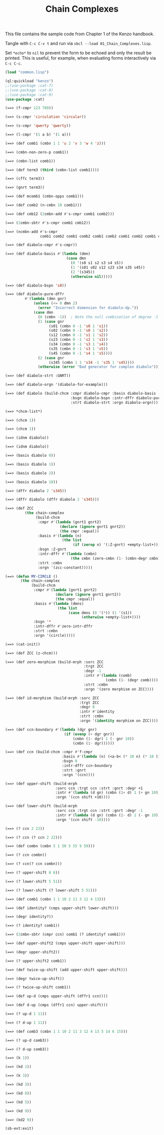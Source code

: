 #+TITLE: Chain Complexes
#+OPTIONS: toc:nil num:nil
#+PROPERTY: header-args :eval never-export :exports both :tangle yes :results output

This file contains the sample code from Chapter 1 of the Kenzo handbook.

Tangle with =C-c C-v t= and run via =sbcl --load 01_Chain_Complexes.lisp=.

Set =*echo*= to =nil= to prevent the form to be echoed and only the result be
printed. This is useful, for example, when evaluating forms interactively via
=C-c C-c=.

#+BEGIN_SRC lisp :results silent
(load "common.lisp")
#+END_SRC

#+BEGIN_SRC lisp
(ql:quickload "kenzo")
;;(use-package :cat-7)
;;(use-package :cat-8)
;;(use-package :cat-9)
(use-package :cat)
#+END_SRC

#+BEGIN_SRC lisp
(==> (f-cmpr 123 789))
#+END_SRC

#+BEGIN_SRC lisp
(==> (s-cmpr 'circulation 'circular))
#+END_SRC

#+BEGIN_SRC lisp
(==> (s-cmpr 'qwerty 'qwerty))
#+END_SRC

#+BEGIN_SRC lisp
(==> (l-cmpr '(1 a b) '(1 a)))
#+END_SRC

#+BEGIN_SRC lisp
(==> (def comb1 (cmbn 1 1 'u 2 'v 3 'w 4 'z)))
#+END_SRC

#+BEGIN_SRC lisp
(==> (cmbn-non-zero-p comb1))
#+END_SRC

#+BEGIN_SRC lisp
(==> (cmbn-list comb1))
#+END_SRC

#+BEGIN_SRC lisp
(==> (def term3 (third (cmbn-list comb1))))
#+END_SRC

#+begin_src lisp
(==> (cffc term3))
#+end_src

#+begin_src lisp
(==> (gnrt term3))
#+end_src

#+begin_src lisp
(==> (def mcomb1 (cmbn-opps comb1)))
#+end_src

#+begin_src lisp
(==> (def comb2 (n-cmbn 10 comb1)))
#+end_src

#+begin_src lisp
(==> (def cmb12 (2cmbn-add #'s-cmpr comb1 comb2)))
#+end_src

#+begin_src lisp
(==> (2cmbn-sbtr #'s-cmpr comb1 cmb12))
#+end_src

#+begin_src lisp
(==> (ncmbn-add #'s-cmpr
                comb1 comb2 comb1 comb2 comb1 comb2 comb1 comb2 comb1 comb2))
#+end_src

#+begin_src lisp
(==> (def diabolo-cmpr #'s-cmpr))
#+end_src

#+begin_src lisp
(==> (def diabolo-basis #'(lambda (dmn)
                            (case dmn
                              (0 '(s0 s1 s2 s3 s4 s5))
                              (1 '(s01 s02 s12 s23 s34 s35 s45))
                              (2 '(s345))
                              (otherwise nil)))))
#+end_src

#+begin_src lisp
(==> (def diabolo-bspn 's0))
#+end_src

#+begin_src lisp
(==> (def diabolo-pure-dffr
         #'(lambda (dmn gnr)
             (unless (<= 0 dmn 2)
               (error "Incorrect dimension for diabolo-dp."))
             (case dmn
               (0 (cmbn -1))  ; Note the null combination of degree -1
               (1 (case gnr
                    (s01 (cmbn 0 -1 's0 1 's1))
                    (s02 (cmbn 0 -1 's0 1 's2))
                    (s12 (cmbn 0 -1 's1 1 's2))
                    (s23 (cmbn 0 -1 's2 1 's3))
                    (s34 (cmbn 0 -1 's3 1 's4))
                    (s35 (cmbn 0 -1 's3 1 's5))
                    (s45 (cmbn 0 -1 's4 1 's5))))
               (2 (case gnr
                    (s345 (cmbn 1 1 's34 -1 's35 1 's45))))
               (otherwise (error "Bad generator for complex diabolo"))))))
#+end_src

#+begin_src lisp
(==> (def diabolo-strt :GNRT))
#+end_src

#+begin_src lisp
(==> (def diabolo-orgn '(diabolo-for-example)))
#+end_src

#+begin_src lisp
(==> (def diabolo (build-chcm :cmpr diabolo-cmpr :basis diabolo-basis
                              :bsgn diabolo-bspn :intr-dffr diabolo-pure-dffr
                              :strt diabolo-strt :orgn diabolo-orgn)))
#+end_src

#+begin_src lisp
(==> *chcm-list*)
#+end_src

#+begin_src lisp
(==> (chcm 1))
#+end_src

#+begin_src lisp
(==> (chcm 1))
#+end_src

#+begin_src lisp
(==> (idnm diabolo))
#+end_src

#+begin_src lisp
(==> (idnm diabolo))
#+end_src

#+begin_src lisp
(==> (basis diabolo 0))
#+end_src

#+begin_src lisp
(==> (basis diabolo 1))
#+end_src

#+begin_src lisp
(==> (basis diabolo 2))
#+end_src

#+begin_src lisp
(==> (basis diabolo 10))
#+end_src

#+begin_src lisp
(==> (dffr diabolo 2 's345))
#+end_src

#+begin_src lisp
(==> (dffr diabolo (dffr diabolo 2 's345)))
#+end_src

#+begin_src lisp
(==> (def ZCC
         (the chain-complex
              (build-chcm
               :cmpr #'(lambda (gnrt1 gnrt2)
                         (declare (ignore gnrt1 gnrt2))
                         (the cmpr :equal))
               :basis #'(lambda (n)
                          (the list
                               (if (zerop n) '(:Z-gnrt) +empty-list+)))
               :bsgn :Z-gnrt
               :intr-dffr #'(lambda (cmbn)
                              (the cmbn (zero-cmbn (1- (cmbn-degr cmbn)))))
               :strt :cmbn
               :orgn '(zcc-constant)))))
#+end_src

#+begin_src lisp
(==> (defun MY-CIRCLE ()
       (the chain-complex
            (build-chcm
             :cmpr #'(lambda (gnrt1 gnrt2)
                       (declare (ignore gnrt1 gnrt2))
                       (the cmpr :equal))
             :basis #'(lambda (dmns)
                        (the list
                             (case dmns (0 '(*)) (1 '(s1))
                                   (otherwise +empty-list+))))
             :bsgn '*
             :intr-dffr #'zero-intr-dffr
             :strt :cmbn
             :orgn '(circle)))))
#+end_src

#+begin_src lisp
(==> (cat-init))
#+end_src

#+begin_src lisp
(==> (def ZCC (z-chcm)))
#+end_src

#+begin_src lisp
(==> (def zero-morphism (build-mrph :sorc ZCC
                                    :trgt ZCC
                                    :degr -1
                                    :intr #'(lambda (comb)
                                              (cmbn (1- (degr comb))))
                                    :strt :cmbn
                                    :orgn '(zero morphism on ZCC))))
#+end_src

#+begin_src lisp
(==> (def id-morphism (build-mrph :sorc ZCC
                                  :trgt ZCC
                                  :degr 0
                                  :intr #'identity
                                  :strt :cmbn
                                  :orgn '(identity morphism on ZCC))))
#+end_src

#+begin_src lisp
(==> (def ccn-boundary #'(lambda (dgr gnr)
                           (if (evenp (+ dgr gnr))
                               (cmbn (1- dgr) 1 (- gnr 10))
                               (cmbn (1- dgr))))))
#+end_src

#+begin_src lisp
(==> (def ccn (build-chcm :cmpr #'f-cmpr
                          :basis #'(lambda (n) (<a-b< (* 10 n) (* 10 (1+ n))))
                          :bsgn 0
                          :intr-dffr ccn-boundary
                          :strt :gnrt
                          :orgn '(ccn))))
#+end_src

#+begin_src lisp
(==> (def upper-shift (build-mrph
                       :sorc ccn :trgt ccn :strt :gnrt :degr +1
                       :intr #'(lambda (d gn) (cmbn (1+ d) 1 (+ gn 10)))
                       :orgn '(ccn shift +10))))
#+end_src

#+begin_src lisp
(==> (def lower-shift (build-mrph
                       :sorc ccn :trgt ccn :strt :gnrt :degr -1
                       :intr #'(lambda (d gn) (cmbn (1- d) 1 (- gn 10)))
                       :orgn '(ccn shift -10))))
#+end_src

#+begin_src lisp
(==> (? ccn 2 22))
#+end_src

#+begin_src lisp
(==> (? ccn (? ccn 2 22)))
#+end_src

#+begin_src lisp
(==> (def combn (cmbn 5 1 50 5 55 9 59)))
#+end_src

#+begin_src lisp
(==> (? ccn combn))
#+end_src

#+begin_src lisp
(==> (? ccn(? ccn combn)))
#+end_src

#+begin_src lisp
(==> (? upper-shift 0 6))
#+end_src

#+begin_src lisp
(==> (? lower-shift 5 51))
#+end_src

#+begin_src lisp
(==> (? lower-shift (? lower-shift 5 51)))
#+end_src

#+begin_src lisp
(==> (def comb1 (cmbn 1 1 10 2 11 3 12 4 13)))
#+end_src

#+begin_src lisp
(==> (def identity? (cmps upper-shift lower-shift)))
#+end_src

#+begin_src lisp
(==> (degr identity?))
#+end_src

#+begin_src lisp
(==> (? identity? comb1))
#+end_src

#+begin_src lisp
(==> (2cmbn-sbtr (cmpr ccn) comb1 (? identity? comb1)))
#+end_src

#+begin_src lisp
(==> (def upper-shift2 (cmps upper-shift upper-shift)))
#+end_src

#+begin_src lisp
(==> (degr upper-shift2))
#+end_src

#+begin_src lisp
(==> (? upper-shift2 comb1))
#+end_src

#+begin_src lisp
(==> (def twice-up-shift (add upper-shift upper-shift)))
#+end_src

#+begin_src lisp
(==> (degr twice-up-shift))
#+end_src

#+begin_src lisp
(==> (? twice-up-shift comb1))
#+end_src

#+begin_src lisp
(==> (def up-d (cmps upper-shift (dffr1 ccn))))
#+end_src

#+begin_src lisp
(==> (def d-up (cmps (dffr1 ccn) upper-shift)))
#+end_src

#+begin_src lisp
(==> (? up-d 1 11))
#+end_src

#+begin_src lisp
(==> (? d-up 1 11))
#+end_src

#+begin_src lisp
(==> (def comb3 (cmbn 1 1 10 2 11 3 12 4 13 5 14 6 15)))
#+end_src

#+begin_src lisp
(==> (? up-d comb3))
#+end_src

#+begin_src lisp
(==> (? d-up comb3))
#+end_src

#+begin_src lisp
(==> (k 1))
#+end_src

#+begin_src lisp
(==> (kd 1))
#+end_src

#+begin_src lisp
(==> (k 3))
#+end_src

#+begin_src lisp
(==> (kd 3))
#+end_src

#+begin_src lisp
(==> (kd 8))
#+end_src

#+begin_src lisp
(==> (kd 5))
#+end_src

#+begin_src lisp
(==> (kd 9))
#+end_src

#+begin_src lisp
(==> (kd2 9))
#+end_src

#+begin_src lisp
(sb-ext:exit)
#+end_src
